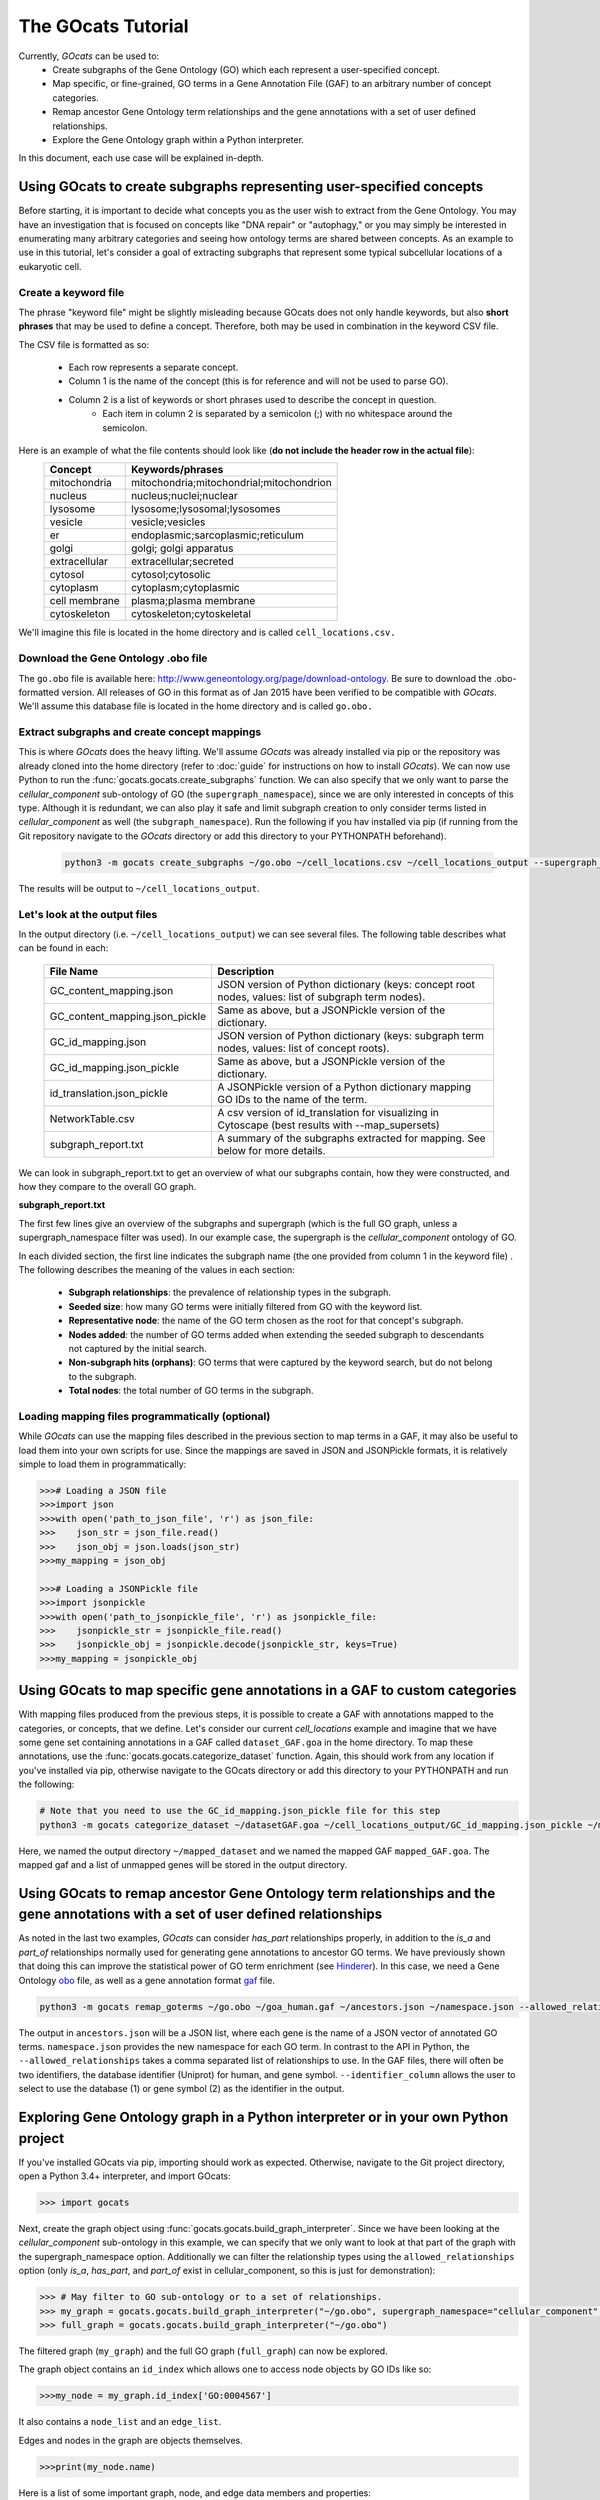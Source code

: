 The GOcats Tutorial
===================

Currently, `GOcats` can be used to:
   * Create subgraphs of the Gene Ontology (GO) which each represent a user-specified concept.
   * Map specific, or fine-grained, GO terms in a Gene Annotation File (GAF) to an arbitrary number of concept
     categories.
   * Remap ancestor Gene Ontology term relationships and the gene annotations with a set of user defined relationships.
   * Explore the Gene Ontology graph within a Python interpreter.

In this document, each use case will be explained in-depth.

Using GOcats to create subgraphs representing user-specified concepts
~~~~~~~~~~~~~~~~~~~~~~~~~~~~~~~~~~~~~~~~~~~~~~~~~~~~~~~~~~~~~~~~~~~~~

Before starting, it is important to decide what concepts you as the user wish to extract from the Gene Ontology. You may
have an investigation that is focused on concepts like "DNA repair" or "autophagy," or you may simply be interested in
enumerating many arbitrary categories and seeing how ontology terms are shared between concepts. As an example to use in
this tutorial, let's consider a goal of extracting subgraphs that represent some typical subcellular locations of a
eukaryotic cell.

Create a keyword file
---------------------

The phrase "keyword file" might be slightly misleading because GOcats does not only handle keywords, but also **short phrases**
that may be used to define a concept. Therefore, both may be used in combination in the keyword CSV file.

The CSV file is formatted as so:

   * Each row represents a separate concept.
   * Column 1 is the name of the concept (this is for reference and will not be used to parse GO).
   * Column 2 is a list of keywords or short phrases used to describe the concept in question.
      * Each item in column 2 is separated by a semicolon (;) with no whitespace around the semicolon.

Here is an example of what the file contents should look like (**do not include the header row in the actual file**):
   +--------------+------------------------------------------+
   |    Concept   |             Keywords/phrases             |
   +==============+==========================================+
   | mitochondria | mitochondria;mitochondrial;mitochondrion |
   +--------------+------------------------------------------+
   |   nucleus    | nucleus;nuclei;nuclear                   |
   +--------------+------------------------------------------+
   |   lysosome   | lysosome;lysosomal;lysosomes             |
   +--------------+------------------------------------------+
   |   vesicle    | vesicle;vesicles                         |
   +--------------+------------------------------------------+
   |     er       | endoplasmic;sarcoplasmic;reticulum       |
   +--------------+------------------------------------------+
   |    golgi     | golgi; golgi apparatus                   |
   +--------------+------------------------------------------+
   | extracellular| extracellular;secreted                   |
   +--------------+------------------------------------------+
   |   cytosol    | cytosol;cytosolic                        |
   +--------------+------------------------------------------+
   |  cytoplasm   | cytoplasm;cytoplasmic                    |
   +--------------+------------------------------------------+
   | cell membrane| plasma;plasma membrane                   |
   +--------------+------------------------------------------+
   | cytoskeleton | cytoskeleton;cytoskeletal                |
   +--------------+------------------------------------------+

We'll imagine this file is located in the home directory and is called ``cell_locations.csv.``

Download the Gene Ontology .obo file
------------------------------------

The ``go.obo`` file is available here: http://www.geneontology.org/page/download-ontology. 
Be sure to download the .obo-formatted version. 
All releases of GO in this format as of Jan 2015 have been verified to be compatible with `GOcats`. 
We'll assume this database file is located in the home directory and is called ``go.obo.``

Extract subgraphs and create concept mappings
---------------------------------------------

This is where `GOcats` does the heavy lifting. 
We'll assume `GOcats` was already installed via pip or the repository was already cloned into the home directory (refer to :doc:`guide` for instructions on how to install `GOcats`). 
We can now use Python to run the :func:`gocats.gocats.create_subgraphs` function. 
We can also specify that we only want to parse the *cellular_component* sub-ontology of GO (the ``supergraph_namespace``), since we are only interested in concepts of this type. 
Although it is redundant, we can also play it safe and limit subgraph creation to only consider terms listed in *cellular_component* as well (the ``subgraph_namespace``). 
Run the following if you hav installed via pip (if running from the Git repository navigate to the `GOcats` directory or add this directory to your PYTHONPATH beforehand).

   .. code:: bash

      python3 -m gocats create_subgraphs ~/go.obo ~/cell_locations.csv ~/cell_locations_output --supergraph_namespace=cellular_component --subgraph_namespace=cellular_component

The results will be output to ``~/cell_locations_output``.

Let's look at the output files
------------------------------

In the output directory (i.e. ``~/cell_locations_output``) we can see several files. The following table describes what can be found in each:

   +--------------------------------+---------------------------------------------------------------------------------------------------+
   |          File Name             |                                       Description                                                 |
   +================================+===================================================================================================+
   | GC_content_mapping.json        | JSON version of Python dictionary (keys: concept root nodes, values: list of subgraph term nodes).|
   +--------------+-----------------+---------------------------------------------------------------------------------------------------+
   | GC_content_mapping.json_pickle | Same as above, but a JSONPickle version of the dictionary.                                        |
   +--------------+-----------------+---------------------------------------------------------------------------------------------------+
   | GC_id_mapping.json             | JSON version of Python dictionary (keys: subgraph term nodes, values: list of concept roots).     |
   +--------------+-----------------+---------------------------------------------------------------------------------------------------+
   | GC_id_mapping.json_pickle      | Same as above, but a JSONPickle version of the dictionary.                                        |
   +--------------+-----------------+---------------------------------------------------------------------------------------------------+
   | id_translation.json_pickle     | A JSONPickle version of a Python dictionary mapping GO IDs to the name of the term.               |
   +--------------+-----------------+---------------------------------------------------------------------------------------------------+
   | NetworkTable.csv               | A csv version of id_translation for visualizing in Cytoscape (best results with --map_supersets)  |
   +--------------+-----------------+---------------------------------------------------------------------------------------------------+
   | subgraph_report.txt            | A summary of the subgraphs extracted for mapping. See below for more details.                     |
   +--------------+-----------------+---------------------------------------------------------------------------------------------------+

We can look in subgraph_report.txt to get an overview of what our subgraphs contain, how they were constructed, and how they compare to the overall GO graph.

**subgraph_report.txt**

The first few lines give an overview of the subgraphs and supergraph (which is the full GO graph, unless a
supergraph_namespace filter was used). In our example case, the supergraph is the *cellular_component* ontology of GO.

In each divided section, the first line indicates the subgraph name (the one provided from column 1 in the keyword file)
. The following describes the meaning of the values in each section:

   - **Subgraph relationships**: the prevalence of relationship types in the subgraph.
   - **Seeded size**: how many GO terms were initially filtered from GO with the keyword list.
   - **Representative node**: the name of the GO term chosen as the root for that concept's subgraph.
   - **Nodes added**: the number of GO terms added when extending the seeded subgraph to descendants not captured by the
     initial search.
   - **Non-subgraph hits (orphans)**: GO terms that were captured by the keyword search, but do not belong to the
     subgraph.
   - **Total nodes**: the total number of GO terms in the subgraph.

Loading mapping files programmatically (optional)
-------------------------------------------------

While `GOcats` can use the mapping files described in the previous section to map terms in a GAF, it may also be useful to load them into your own scripts for use. 
Since the mappings are saved in JSON and JSONPickle formats, it is relatively simple to load them in programmatically:

.. code:: Python

   >>># Loading a JSON file
   >>>import json
   >>>with open('path_to_json_file', 'r') as json_file:
   >>>    json_str = json_file.read()
   >>>    json_obj = json.loads(json_str)
   >>>my_mapping = json_obj

   >>># Loading a JSONPickle file
   >>>import jsonpickle
   >>>with open('path_to_jsonpickle_file', 'r') as jsonpickle_file:
   >>>    jsonpickle_str = jsonpickle_file.read()
   >>>    jsonpickle_obj = jsonpickle.decode(jsonpickle_str, keys=True)
   >>>my_mapping = jsonpickle_obj

Using GOcats to map specific gene annotations in a GAF to custom categories
~~~~~~~~~~~~~~~~~~~~~~~~~~~~~~~~~~~~~~~~~~~~~~~~~~~~~~~~~~~~~~~~~~~~~~~~~~~

With mapping files produced from the previous steps, it is possible to create a GAF with annotations mapped to the categories, or concepts, that we define. 
Let's consider our current *cell_locations* example and imagine that we have some gene set containing annotations in a GAF called ``dataset_GAF.goa`` in the home directory. 
To map these annotations, use the :func:`gocats.gocats.categorize_dataset` function. 
Again, this should work from any location if you've installed via pip, otherwise navigate to the GOcats directory or add this directory to your PYTHONPATH and run the following:

.. code:: bash

   # Note that you need to use the GC_id_mapping.json_pickle file for this step
   python3 -m gocats categorize_dataset ~/datasetGAF.goa ~/cell_locations_output/GC_id_mapping.json_pickle ~/mapped_dataset mapped_GAF.goa

Here, we named the output directory ``~/mapped_dataset`` and we named the mapped GAF ``mapped_GAF.goa``. 
The mapped gaf and a list of unmapped genes will be stored in the output directory.

Using GOcats to remap ancestor Gene Ontology term relationships and the gene annotations with a set of user defined relationships
~~~~~~~~~~~~~~~~~~~~~~~~~~~~~~~~~~~~~~~~~~~~~~~~~~~~~~~~~~~~~~~~~~~~~~~~~~~~~~~~~~~~~~~~~~~~~~~~~~~~~~~~~~~~~~~~~~~~~~~~~~~~~~~~~

As noted in the last two examples, `GOcats` can consider *has_part* relationships properly, in addition to the *is_a* and *part_of* relationships normally used for generating gene annotations to ancestor GO terms.
We have previously shown that doing this can improve the statistical power of GO term enrichment (see Hinderer_).
In this case, we need a Gene Ontology obo_ file, as well as a gene annotation format gaf_ file.

.. code:: bash
      
   python3 -m gocats remap_goterms ~/go.obo ~/goa_human.gaf ~/ancestors.json ~/namespace.json --allowed_relationships=is_a,part_of,has_part --identifier_column=1

The output in ``ancestors.json`` will be a JSON list, where each gene is the name of a JSON vector of annotated GO terms. ``namespace.json`` provides the new namespace for each GO term.
In contrast to the API in Python, the ``--allowed_relationships`` takes a comma separated list of relationships to use.
In the GAF files, there will often be two identifiers, the database identifier (Uniprot) for human, and gene symbol.
``--identifier_column`` allows the user to select to use the database (1) or gene symbol (2) as the identifier in the output.

Exploring Gene Ontology graph in a Python interpreter or in your own Python project
~~~~~~~~~~~~~~~~~~~~~~~~~~~~~~~~~~~~~~~~~~~~~~~~~~~~~~~~~~~~~~~~~~~~~~~~~~~~~~~~~~~

If you've installed GOcats via pip, importing should work as expected. Otherwise, navigate to the Git project directory,
open a Python 3.4+ interpreter, and import GOcats:

.. code:: Python

   >>> import gocats

Next, create the graph object using :func:`gocats.gocats.build_graph_interpreter`. Since we have been looking at the
*cellular_component* sub-ontology in this example, we can specify that we only want to look at that part of the graph with
the supergraph_namespace option. Additionally we can filter the relationship types using the ``allowed_relationships``
option (only *is_a*, *has_part*, and *part_of* exist in cellular_component, so this is just for demonstration):

.. code:: Python

   >>> # May filter to GO sub-ontology or to a set of relationships.
   >>> my_graph = gocats.gocats.build_graph_interpreter("~/go.obo", supergraph_namespace="cellular_component", allowed_relationships=["is_a", "has_part", "part_of"])
   >>> full_graph = gocats.gocats.build_graph_interpreter("~/go.obo")

The filtered graph (``my_graph``) and the full GO graph (``full_graph``) can now be explored.

The graph object contains an ``id_index`` which allows one to access node objects by GO IDs like so:

.. code:: Python

   >>>my_node = my_graph.id_index['GO:0004567']

It also contains a ``node_list`` and an ``edge_list``.

Edges and nodes in the graph are objects themselves.

.. code:: Python

   >>>print(my_node.name)

Here is a list of some important graph, node, and edge data members and properties:

**Graph**
   - node_list: list of **node** objects in the graph.
   - edge_list: list of **edge** objects in the graph.
   - id_index: dictionary of node IDs that point to their respective **node** objects.
   - vocab_index: dictionary listing every word used in the gene ontology, pointing to **node** objects those words can be found in.
   - relationship_index: dictionary of relationships in the supergraph, pointing to their respective relationship objects.
   - root_nodes: a set of root nodes of the supergraph.
   - orphans: a set of nodes which have no parents.
   - leaves: a set of nodes which have no children.

**Node**
   - id
   - name
   - definition
   - namespace
   - edges: a set of **edges** that connect the node.
   - parent_node_set
   - child_node_set
   - descendants: a set of recursive graph children.
   - ancestors: a set of recursive graph parents.

**Edge**
   - node_pair_id: tuple of IDs of the **nodes** connected by the edge.
   - node_pair: a tuple of the **node objects** connected by the edge.
   - relationship_id: the ID of the relationship type (i.e. the name of the relationship).
   - relationship: the relationship object used to describe the edge
   - parent_id
   - parent_node
   - child_id
   - child_node
   - forward_node: see :doc:`api`
   - reverse_node: see :doc:`api`

Plotting subgraphs in Cytoscape for visualization
~~~~~~~~~~~~~~~~~~~~~~~~~~~~~~~~~~~~~~~~~~~~~~~~~

Coming soon!

.. _obo: http://www.geneontology.org/page/download-ontology
.. _gaf: http://current.geneontology.org/products/pages/downloads.html
.. _Hinderer: https://doi.org/10.1371/journal.pone.0220728
